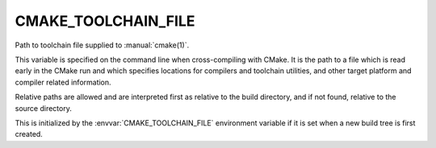 CMAKE_TOOLCHAIN_FILE
--------------------

Path to toolchain file supplied to :manual:`cmake(1)`.

This variable is specified on the command line when cross-compiling with CMake.
It is the path to a file which is read early in the CMake run and which
specifies locations for compilers and toolchain utilities, and other target
platform and compiler related information.

Relative paths are allowed and are interpreted first as relative to the
build directory, and if not found, relative to the source directory.

This is initialized by the :envvar:`CMAKE_TOOLCHAIN_FILE` environment
variable if it is set when a new build tree is first created.
